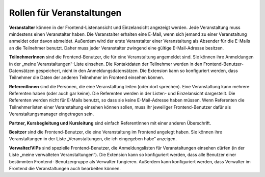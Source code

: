 .. ==================================================
.. FOR YOUR INFORMATION
.. --------------------------------------------------
.. -*- coding: utf-8 -*- with BOM.

.. ==================================================
.. DEFINE SOME TEXTROLES
.. --------------------------------------------------
.. role::   underline
.. role::   typoscript(code)
.. role::   ts(typoscript)
   :class:  typoscript
.. role::   php(code)


Rollen für Veranstaltungen
^^^^^^^^^^^^^^^^^^^^^^^^^^

**Veranstalter** können in der Frontend-Listenansicht und
Einzelansicht angezeigt werden. Jede Veranstaltung muss mindestens
einen Veranstalter haben. Die Veranstalter erhalten eine E-Mail, wenn
sich jemand zu einer Veranstaltung anmeldet oder davon abmeldet.
Außerdem wird der erste Veranstalter einer Veranstaltung als Absender
für die E-Mails an die Teilnehmer benutzt. Daher muss jeder
Veranstalter zwingend eine gültige E-Mail-Adresse besitzen.

**TeilnehmerInnen** sind die Frontend-Benutzer, die für eine
Veranstaltung angemeldet sind. Sie können ihre Anmeldungen in der
„meine Veranstaltungen“-Liste einsehen. Die Kontaktdaten der
Teilnehmer werden in den Frontend-Benutzer-Datensätzen gespeichert,
nicht in den Anmeldungsdatensätzen. Die Extension kann so konfiguriert
werden, dass Teilnehmer die Daten der anderen Teilnehmer im Frontend
einsehen können.

**ReferentInnen** sind die Personen, die eine Veranstaltung leiten
(oder dort sprechen). Eine Veranstaltung kann mehrere Referenten haben
(oder auch gar keine). Die Referenten werden in der Listen- und
Einzelansicht dargestellt. Die Referenten werden nicht für E-Mails
benutzt, so dass sie keine E-Mail-Adresse haben müssen. Wenn
Referenten die Teilnehmerlisten einer Veranstaltung einsehen können
sollen, muss ihr jeweiliger Frontend-Benutzer dafür als
Veranstaltungsmanager eingetragen sein.

**Partner, Kursbegleitung und Kursleitung** sind einfach ReferentInnen
mit einer anderen Überschrift.

**Besitzer** sind die Frontend-Benutzer, die eine Veranstaltung im
Frontend angelegt haben. Sie können ihre Veranstaltungen in der Liste
„Veranstaltungen, die ich eingegeben habe“ anzeigen.

**Verwalter/VIPs** sind spezielle Frontend-Benutzer, die
Anmeldungslisten für Veranstaltungen einsehen dürfen (in der Liste
„meine verwalteten Veranstaltungen“). Die Extension kann so
konfiguriert werden, dass alle Benutzer einer bestimmten Frontend-
Benutzergruppe als Verwalter fungieren. Außerdem kann konfiguriert
werden, dass Verwalter im Frontend die Veranstaltungen auch bearbeiten
können.